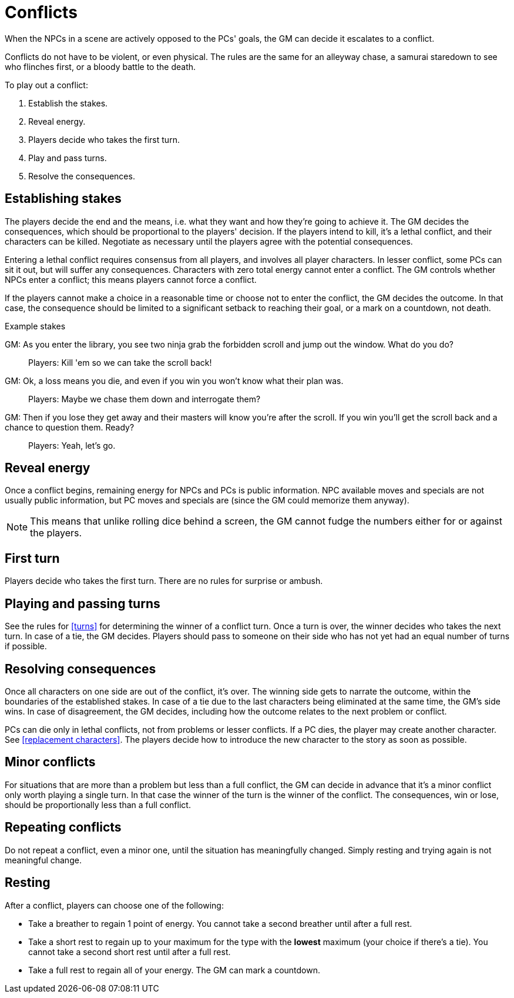 [#conflict]
= Conflicts

When the NPCs in a scene are actively opposed to the PCs' goals, the GM can decide it escalates to a conflict.

Conflicts do not have to be violent, or even physical.
The rules are the same for an alleyway chase, a samurai staredown to see who flinches first, or a bloody battle to the death.

To play out a conflict:

. Establish the stakes.
. Reveal energy.
. Players decide who takes the first turn.
. Play and pass turns.
. Resolve the consequences.

== Establishing stakes

The players decide the end and the means, i.e. what they want and how they're going to achieve it.
The GM decides the consequences, which should be proportional to the players' decision.
If the players intend to kill, it's a lethal conflict, and their characters can be killed.
Negotiate as necessary until the players agree with the potential consequences.

Entering a lethal conflict requires consensus from all players, and involves all player characters.
In lesser conflict, some PCs can sit it out, but will suffer any consequences.
Characters with zero total energy cannot enter a conflict.
The GM controls whether NPCs enter a conflict; this means players cannot force a conflict.

If the players cannot make a choice in a reasonable time or choose not to enter the conflict, the GM decides the outcome. In that case, the consequence should be limited to a significant setback to reaching their goal, or a mark on a countdown, not death.


.Example stakes
****
GM: As you enter the library, you see two ninja grab the forbidden scroll and jump out the window. What do you do?::
Players: Kill 'em so we can take the scroll back!
GM: Ok, a loss means you die, and even if you win you won't know what their plan was.::
Players: Maybe we chase them down and interrogate them?
GM: Then if you lose they get away and their masters will know you're after the scroll. If you win you'll get the scroll back and a chance to question them. Ready?::
Players: Yeah, let's go.
****

== Reveal energy

Once a conflict begins, remaining energy for NPCs and PCs is public information.
NPC available moves and specials are not usually public information, but PC moves and specials are (since the GM could memorize them anyway).

[NOTE]
====
This means that unlike rolling dice behind a screen, the GM cannot fudge the numbers either for or against the players.
====

== First turn

Players decide who takes the first turn. There are no rules for surprise or ambush.

== Playing and passing turns

See the rules for <<turns>> for determining the winner of a conflict turn.
Once a turn is over, the winner decides who takes the next turn.
In case of a tie, the GM decides.
Players should pass to someone on their side who has not yet had an equal number of turns if possible.

== Resolving consequences

Once all characters on one side are out of the conflict, it's over.
The winning side gets to narrate the outcome, within the boundaries of the established stakes.
In case of a tie due to the last characters being eliminated at the same time, the GM's side wins.
In case of disagreement, the GM decides, including how the outcome relates to the next problem or conflict.

PCs can die only in lethal conflicts, not from problems or lesser conflicts.
If a PC dies, the player may create another character. See <<replacement characters>>.
The players decide how to introduce the new character to the story as soon as possible.

== Minor conflicts

For situations that are more than a problem but less than a full conflict, the GM can decide in advance that it's a minor conflict only worth playing a single turn.
In that case the winner of the turn is the winner of the conflict.
The consequences, win or lose, should be proportionally less than a full conflict.

== Repeating conflicts

Do not repeat a conflict, even a minor one, until the situation has meaningfully changed.
Simply resting and trying again is not meaningful change.

== Resting

After a conflict, players can choose one of the following:

* Take a breather to regain 1 point of energy. You cannot take a second breather until after a full rest.
* Take a short rest to regain up to your maximum for the type with the *lowest* maximum (your choice if there's a tie). You cannot take a second short rest until after a full rest.
* Take a full rest to regain all of your energy. The GM can mark a countdown.

